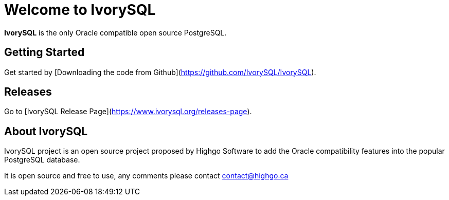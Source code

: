 = Welcome to IvorySQL
:example-caption!:

*IvorySQL* is the only Oracle compatible open source PostgreSQL.

== Getting Started
Get started by [Downloading the code from Github](https://github.com/IvorySQL/IvorySQL).

== Releases
Go to [IvorySQL Release Page](https://www.ivorysql.org/releases-page).

== About IvorySQL
IvorySQL project is an open source project proposed by Highgo Software to add the Oracle compatibility features into the popular PostgreSQL database.

It is open source and free to use, any comments please contact contact@highgo.ca
